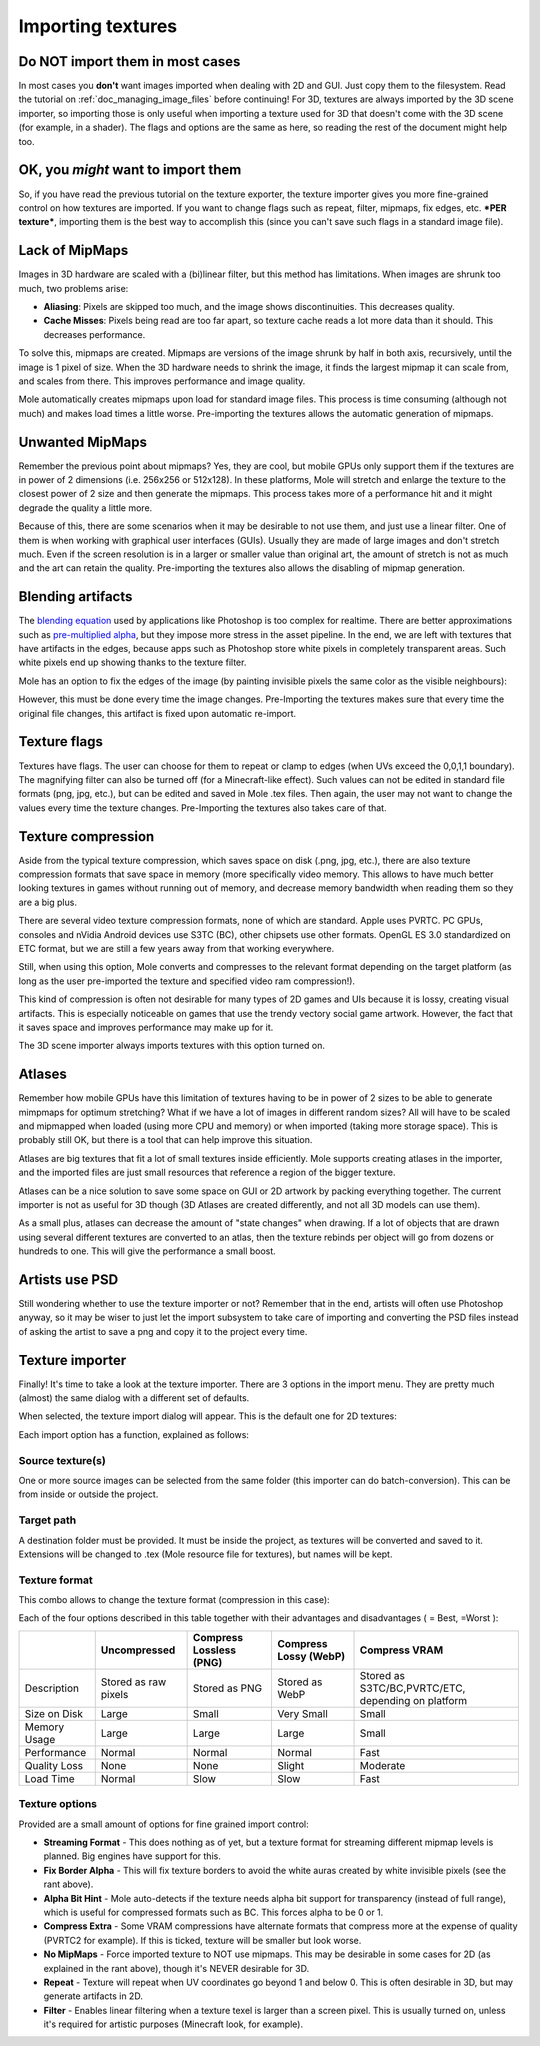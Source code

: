 .. _doc_importing_textures:

Importing textures
==================

Do NOT import them in most cases
--------------------------------

In most cases you **don't** want images imported when dealing with 2D
and GUI. Just copy them to the filesystem. Read the tutorial on
:ref:`doc_managing_image_files` before continuing! For 3D,
textures are always imported by the 3D scene importer, so importing
those is only useful when importing a texture used for 3D that doesn't
come with the 3D scene (for example, in a shader). The flags and options
are the same as here, so reading the rest of the document might help
too.

OK, you *might* want to import them
-----------------------------------

So, if you have read the previous tutorial on the texture exporter, the
texture importer gives you more fine-grained control on how textures
are imported. If you want to change flags such as repeat, filter,
mipmaps, fix edges, etc. ***PER texture***, importing them is the best
way to accomplish this (since you can't save such flags in a standard
image file).

Lack of MipMaps
---------------

Images in 3D hardware are scaled with a (bi)linear filter, but this
method has limitations. When images are shrunk too much, two problems
arise:

-  **Aliasing**: Pixels are skipped too much, and the image shows
   discontinuities. This decreases quality.
-  **Cache Misses**: Pixels being read are too far apart, so texture
   cache reads a lot more data than it should. This decreases
   performance.

.. image:: /img/imagemipmap.png

To solve this, mipmaps are created. Mipmaps are versions of the image
shrunk by half in both axis, recursively, until the image is 1 pixel of
size. When the 3D hardware needs to shrink the image, it finds the
largest mipmap it can scale from, and scales from there. This improves
performance and image quality.

.. image:: /img/mipmaps.png

Mole automatically creates mipmaps upon load for standard image files.
This process is time consuming (although not much) and makes load times
a little worse. Pre-importing the textures allows the automatic
generation of mipmaps.

Unwanted MipMaps
----------------

Remember the previous point about mipmaps? Yes, they are cool, but
mobile GPUs only support them if the textures are in power of 2
dimensions (i.e. 256x256 or 512x128). In these platforms, Mole will
stretch and enlarge the texture to the closest power of 2 size and then
generate the mipmaps. This process takes more of a performance hit and
it might degrade the quality a little more.

Because of this, there are some scenarios when it may be desirable to
not use them, and just use a linear filter. One of them is when working
with graphical user interfaces (GUIs). Usually they are made of large
images and don't stretch much. Even if the screen resolution is in a
larger or smaller value than original art, the amount of stretch is not
as much and the art can retain the quality. Pre-importing the textures
also allows the disabling of mipmap generation.

Blending artifacts
------------------

The `blending
equation <http://en.wikipedia.org/wiki/Alpha_compositing>`__ used by
applications like Photoshop is too complex for realtime. There are
better approximations such as `pre-multiplied
alpha <http://blogs.msdn.com/b/shawnhar/archive/2009/11/06/premultiplied-alpha.aspx?Redirected=true>`__,
but they impose more stress in the asset pipeline. In the end, we are
left with textures that have artifacts in the edges, because apps such
as Photoshop store white pixels in completely transparent areas. Such
white pixels end up showing thanks to the texture filter.

Mole has an option to fix the edges of the image (by painting invisible
pixels the same color as the visible neighbours):

.. image:: /img/fixedborder.png

However, this must be done every time the image changes. Pre-Importing
the textures makes sure that every time the original file changes, this
artifact is fixed upon automatic re-import.

Texture flags
-------------

Textures have flags. The user can choose for them to repeat or clamp to
edges (when UVs exceed the 0,0,1,1 boundary). The magnifying filter can
also be turned off (for a Minecraft-like effect). Such values can not be
edited in standard file formats (png, jpg, etc.), but can be edited and
saved in Mole .tex files. Then again, the user may not want to change
the values every time the texture changes. Pre-Importing the textures
also takes care of that.

Texture compression
-------------------

Aside from the typical texture compression, which saves space on disk
(.png, jpg, etc.), there are also texture compression formats that save
space in memory (more specifically video memory. This allows to have
much better looking textures in games without running out of memory, and
decrease memory bandwidth when reading them so they are a big plus.

There are several video texture compression formats, none of which are
standard. Apple uses PVRTC. PC GPUs, consoles and nVidia Android devices use
S3TC (BC), other chipsets use other formats. OpenGL ES 3.0 standardized on ETC
format, but we are still a few years away from that working everywhere.

Still, when using this option, Mole converts and compresses to the
relevant format depending on the target platform (as long as the user
pre-imported the texture and specified video ram compression!).

This kind of compression is often not desirable for many types of 2D games
and UIs because it is lossy, creating visual artifacts. This is especially
noticeable on games that use the trendy vectory social game artwork.
However, the fact that it saves space and improves performance may make up for
it.

The 3D scene importer always imports textures with this option turned
on.

Atlases
-------

Remember how mobile GPUs have this limitation of textures having to be
in power of 2 sizes to be able to generate mimpmaps for optimum
stretching? What if we have a lot of images in different random sizes?
All will have to be scaled and mipmapped when loaded (using more CPU and
memory) or when imported (taking more storage space). This is probably still
OK, but there is a tool that can help improve this situation.

Atlases are big textures that fit a lot of small textures inside
efficiently. Mole supports creating atlases in the importer, and the
imported files are just small resources that reference a region of the
bigger texture.

Atlases can be a nice solution to save some space on GUI or 2D artwork
by packing everything together. The current importer is not as useful
for 3D though (3D Atlases are created differently, and not all 3D
models can use them).

As a small plus, atlases can decrease the amount of "state changes" when
drawing. If a lot of objects that are drawn using several different
textures are converted to an atlas, then the texture rebinds per object
will go from dozens or hundreds to one. This will give the performance a
small boost.

Artists use PSD
---------------

Still wondering whether to use the texture importer or not? Remember
that in the end, artists will often use Photoshop anyway, so it may be
wiser to just let the import subsystem to take care of importing and
converting the PSD files instead of asking the artist to save a png and
copy it to the project every time.

Texture importer
----------------

Finally! It's time to take a look at the texture importer. There are 3
options in the import menu. They are pretty much (almost) the same
dialog with a different set of defaults.

.. image:: /img/importtex.png

When selected, the texture import dialog will appear. This is the
default one for 2D textures:

.. image:: /img/import_images.png

Each import option has a function, explained as follows:

Source texture(s)
~~~~~~~~~~~~~~~~~

One or more source images can be selected from the same folder (this
importer can do batch-conversion). This can be from inside or outside
the project.

Target path
~~~~~~~~~~~

A destination folder must be provided. It must be inside the project, as
textures will be converted and saved to it. Extensions will be changed
to .tex (Mole resource file for textures), but names will be kept.

Texture format
~~~~~~~~~~~~~~

This combo allows to change the texture format (compression in this
case):

.. image:: /img/compressopts.png

Each of the four options described in this table together with their
advantages and disadvantages ( |good| = Best, |bad| =Worst ):

+----------------+------------------------+---------------------------+-------------------------+------------------------------------------------------+
|                | Uncompressed           | Compress Lossless (PNG)   | Compress Lossy (WebP)   | Compress VRAM                                        |
+================+========================+===========================+=========================+======================================================+
| Description    | Stored as raw pixels   | Stored as PNG             | Stored as WebP          | Stored as S3TC/BC,PVRTC/ETC, depending on platform   |
+----------------+------------------------+---------------------------+-------------------------+------------------------------------------------------+
| Size on Disk   | |bad| Large            | |regular| Small           | |good| Very Small       | |regular| Small                                      |
+----------------+------------------------+---------------------------+-------------------------+------------------------------------------------------+
| Memory Usage   | |bad| Large            | |bad| Large               | |bad| Large             | |good| Small                                         |
+----------------+------------------------+---------------------------+-------------------------+------------------------------------------------------+
| Performance    | |regular| Normal       | |regular| Normal          | |regular| Normal        | |good| Fast                                          |
+----------------+------------------------+---------------------------+-------------------------+------------------------------------------------------+
| Quality Loss   | |good| None            | |good| None               | |regular| Slight        | |bad| Moderate                                       |
+----------------+------------------------+---------------------------+-------------------------+------------------------------------------------------+
| Load Time      | |regular| Normal       | |bad| Slow                | |bad| Slow              | |good| Fast                                          |
+----------------+------------------------+---------------------------+-------------------------+------------------------------------------------------+

Texture options
~~~~~~~~~~~~~~~

Provided are a small amount of options for fine grained import control:

-  **Streaming Format** - This does nothing as of yet, but a texture
   format for streaming different mipmap levels is planned. Big engines
   have support for this.
-  **Fix Border Alpha** - This will fix texture borders to avoid the
   white auras created by white invisible pixels (see the rant above).
-  **Alpha Bit Hint** - Mole auto-detects if the texture needs alpha
   bit support for transparency (instead of full range), which is useful
   for compressed formats such as BC. This forces alpha to be 0 or 1.
-  **Compress Extra** - Some VRAM compressions have alternate formats
   that compress more at the expense of quality (PVRTC2 for example). If
   this is ticked, texture will be smaller but look worse.
-  **No MipMaps** - Force imported texture to NOT use mipmaps. This may
   be desirable in some cases for 2D (as explained in the rant above),
   though it's NEVER desirable for 3D.
-  **Repeat** - Texture will repeat when UV coordinates go beyond 1 and
   below 0. This is often desirable in 3D, but may generate artifacts in
   2D.
-  **Filter** - Enables linear filtering when a texture texel is larger
   than a screen pixel. This is usually turned on, unless it's required
   for artistic purposes (Minecraft look, for example).

.. |bad| image:: /img/bad.png

.. |good| image:: /img/good.png

.. |regular| image:: /img/regular.png
